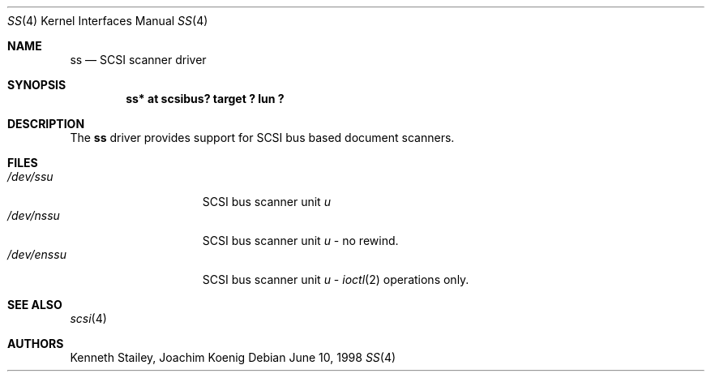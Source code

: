 .\"	$NetBSD: ss.4,v 1.2 1999/03/16 01:19:18 garbled Exp $
.\"
.Dd June 10, 1998
.Dt SS 4
.Os
.Sh NAME
.Nm ss
.Nd SCSI scanner driver
.Sh SYNOPSIS
.Cd "ss* at scsibus? target ? lun ?"
.Sh DESCRIPTION
The
.Nm
driver provides support for
.Tn SCSI
bus based document scanners.
.Sh FILES
.Bl -tag -width /dev/rsdXXXXX -compact
.It Pa /dev/ss Ns Ar u
.Tn SCSI
bus scanner unit
.Ar u
.It Pa /dev/nss Ns Ar u
.Tn SCSI
bus scanner unit
.Ar u
\- no rewind.
.It Pa /dev/enss Ns Ar u
.Tn SCSI
bus scanner unit
.Ar u
\-
.Xr ioctl 2
operations only.
.El
.Sh SEE ALSO
.Xr scsi 4
.Sh AUTHORS
Kenneth Stailey,
Joachim Koenig
